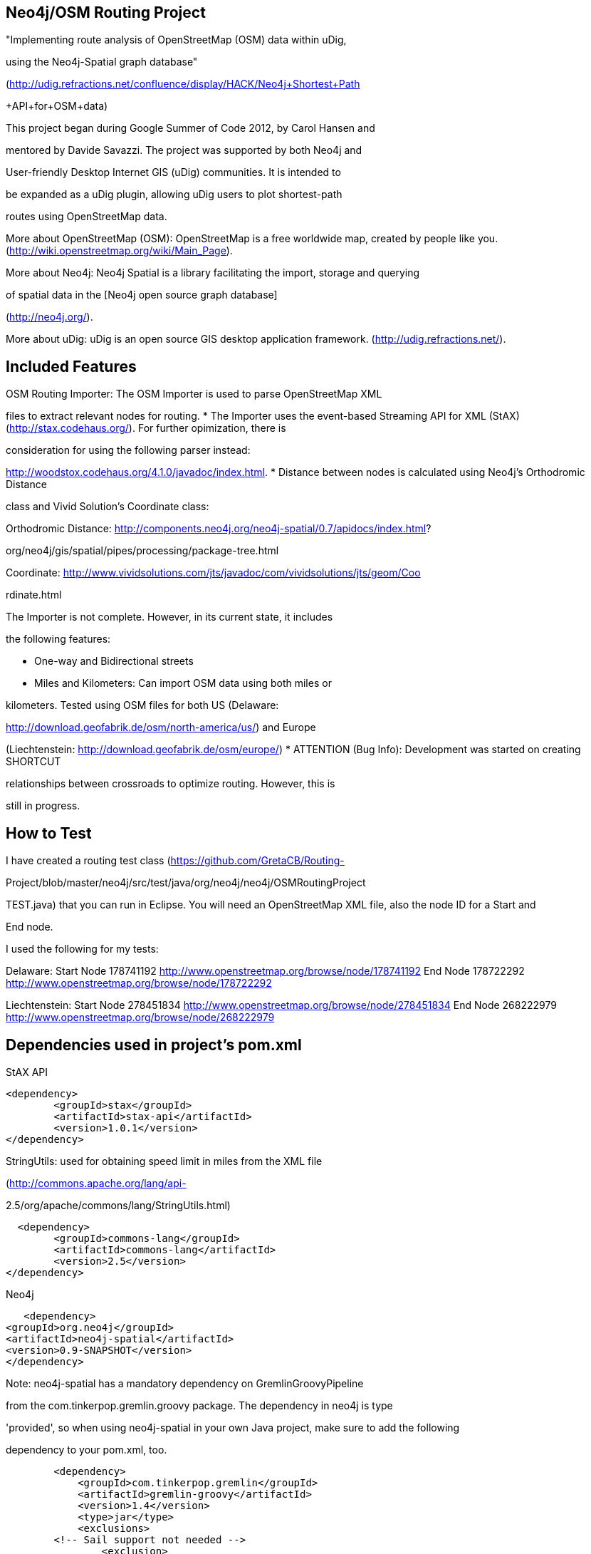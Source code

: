 == Neo4j/OSM Routing Project ==

"Implementing route analysis of OpenStreetMap (OSM) data within uDig, 

using the Neo4j-Spatial graph database" 

(http://udig.refractions.net/confluence/display/HACK/Neo4j+Shortest+Path

+API+for+OSM+data)

This project began during Google Summer of Code 2012, by Carol Hansen and 

mentored by Davide Savazzi. The project was supported by both Neo4j and 

User-friendly Desktop Internet GIS (uDig) communities. It is intended to 

be expanded as a uDig plugin, allowing uDig users to plot shortest-path 

routes using OpenStreetMap data.

More about OpenStreetMap (OSM):
OpenStreetMap is a free worldwide map, created by people like you.
(http://wiki.openstreetmap.org/wiki/Main_Page).

More about Neo4j:
Neo4j Spatial is a library facilitating the import, storage and querying 

of spatial data in the [Neo4j open source graph database]

(http://neo4j.org/).

More about uDig:
uDig is an open source GIS desktop application framework.
(http://udig.refractions.net/).


== Included Features ==
OSM Routing Importer: The OSM Importer is used to parse OpenStreetMap XML 

files to extract relevant nodes for routing.
* The Importer uses the event-based Streaming API for XML (StAX)
(http://stax.codehaus.org/). For further opimization, there is 

consideration for using the following parser instead: 

http://woodstox.codehaus.org/4.1.0/javadoc/index.html.
* Distance between nodes is calculated using Neo4j's Orthodromic Distance 

class and Vivid Solution's Coordinate class:

Orthodromic Distance:
http://components.neo4j.org/neo4j-spatial/0.7/apidocs/index.html?

org/neo4j/gis/spatial/pipes/processing/package-tree.html

Coordinate:
http://www.vividsolutions.com/jts/javadoc/com/vividsolutions/jts/geom/Coo

rdinate.html


The Importer is not complete. However, in its current state, it includes 

the following features:

* One-way and Bidirectional streets
* Miles and Kilometers: Can import OSM data using both miles or 

kilometers. Tested using OSM files for both US (Delaware: 

http://download.geofabrik.de/osm/north-america/us/) and Europe 

(Liechtenstein: http://download.geofabrik.de/osm/europe/)
* ATTENTION (Bug Info): Development was started on creating SHORTCUT 

relationships between crossroads to optimize routing. However, this is 

still in progress. 


== How to Test ==

I have created a routing test class (https://github.com/GretaCB/Routing-

Project/blob/master/neo4j/src/test/java/org/neo4j/neo4j/OSMRoutingProject

TEST.java) that you can run in Eclipse.
You will need an OpenStreetMap XML file, also the node ID for a Start and 

End node.

I used the following for my tests:

Delaware:
Start Node 178741192 http://www.openstreetmap.org/browse/node/178741192
End Node 178722292 http://www.openstreetmap.org/browse/node/178722292

Liechtenstein:
Start Node 278451834 http://www.openstreetmap.org/browse/node/278451834
End Node 268222979 http://www.openstreetmap.org/browse/node/268222979
 
== Dependencies used in project's pom.xml ==

StAX API
--------------------------
<dependency>
	<groupId>stax</groupId>
	<artifactId>stax-api</artifactId>
	<version>1.0.1</version>
</dependency>
--------------------------

StringUtils: used for obtaining speed limit in miles from the XML file 

(http://commons.apache.org/lang/api-

2.5/org/apache/commons/lang/StringUtils.html)
--------------------------
  <dependency>
	<groupId>commons-lang</groupId>
	<artifactId>commons-lang</artifactId>
	<version>2.5</version>
</dependency>
--------------------------


Neo4j
--------------------------
   <dependency> 
<groupId>org.neo4j</groupId> 
<artifactId>neo4j-spatial</artifactId>
<version>0.9-SNAPSHOT</version> 
</dependency>
--------------------------
Note: neo4j-spatial has a mandatory dependency on GremlinGroovyPipeline 

from the
com.tinkerpop.gremlin.groovy package. The dependency in neo4j is type 

'provided', so when using
neo4j-spatial in your own Java project, make sure to add the following 

dependency to your pom.xml, too.
--------------------------
        <dependency>
            <groupId>com.tinkerpop.gremlin</groupId>
            <artifactId>gremlin-groovy</artifactId>
            <version>1.4</version>
            <type>jar</type>
            <exclusions>
        <!-- Sail support not needed -->
                <exclusion>
                    <groupId>com.tinkerpop.blueprints</groupId>
                    <artifactId>blueprints-sail-graph</artifactId>
                </exclusion>
        <!-- Maven support in groovy not needed -->
                <exclusion>
                    <groupId>org.codehaus.groovy.maven</groupId>
                    <artifactId>gmaven-plugin</artifactId>
                </exclusion>
        <!-- "readline" not needed - we only expose gremlin through 

webadmin -->
                <exclusion>
                    <groupId>jline</groupId>
                    <artifactId>jline</artifactId>
                </exclusion>
            </exclusions>
        </dependency>
--------------------------
If the dependency is omitted, neo4j-spatial will probably throw an 

exception like this:
--------------------------
java.lang.NoClassDefFoundError: 

com/tinkerpop/gremlin/groovy/GremlinGroovyPipeline
at java.lang.ClassLoader.defineClass1(Native Method)
at java.lang.ClassLoader.defineClass(ClassLoader.java:634)
at java.security.SecureClassLoader.defineClass

(SecureClassLoader.java:142)
at java.net.URLClassLoader.defineClass(URLClassLoader.java:277)
at java.net.URLClassLoader.access$000(URLClassLoader.java:73)
at java.net.URLClassLoader$1.run(URLClassLoader.java:212)
at java.security.AccessController.doPrivileged(Native Method)
at java.net.URLClassLoader.findClass(URLClassLoader.java:205)
at java.lang.ClassLoader.loadClass(ClassLoader.java:321)
at sun.misc.Launcher$AppClassLoader.loadClass(Launcher.java:294)
at java.lang.ClassLoader.loadClass(ClassLoader.java:266)
at org.neo4j.gis.spatial.indexprovider.LayerNodeIndex.query

(LayerNodeIndex.java:237)
--------------------------